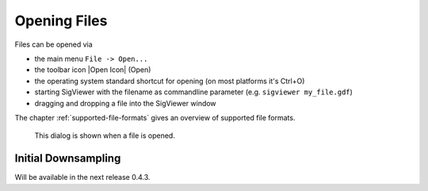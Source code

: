 Opening Files
-------------

Files can be opened via

* the main menu ``File -> Open...``
* the toolbar icon |Open Icon| (Open)
* the operating system standard shortcut for opening (on most platforms it's Ctrl+O)
* starting SigViewer with the filename as commandline parameter (e.g. ``sigviewer my_file.gdf``)
* dragging and dropping a file into the SigViewer window

The chapter :ref:`supported-file-formats` gives an overview of supported file formats.

.. figure:: open-dialog.png
   :alt: Open File Dialog
   
   This dialog is shown when a file is opened.


Initial Downsampling
^^^^^^^^^^^^^^^^^^^^
Will be available in the next release 0.4.3.




